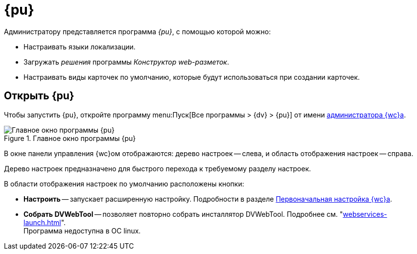 = {pu}

Администратору представляется программа _{pu}_, с помощью которой можно:

// * Переносить веб-приложения {wc}а на другой сайт IIS (в пределах одного сервера).
* Настраивать языки локализации.
* Загружать _решения_ программы _Конструктор web-разметок_.
* Настраивать виды карточек по умолчанию, которые будут использоваться при создании карточек.

== Открыть {pu}

Чтобы запустить {pu}, откройте программу menu:Пуск[Все программы > {dv} > {pu}] от имени xref:create-admin.adoc[администратора {wc}а].

.Главное окно программы {pu}
image::control-panel-start.png[Главное окно программы {pu}]

В окне панели управления {wc}ом отображаются: дерево настроек -- слева, и область отображения настроек -- справа.

Дерево настроек предназначено для быстрого перехода к требуемому разделу настроек.

В области отображения настроек по умолчанию расположены кнопки:

* *Настроить* -- запускает расширенную настройку. Подробности в разделе xref:settings-extended.adoc[Первоначальная настройка {wc}а].
// [#reset-counters]
// * *Сбросить счетчики произв.* -- сбрасывает счетчики производительности. Инструкция по включению счетчиков приведена в пункте xref:performance-counters.adoc[Включение счетчиков производительности].
* *Собрать DVWebTool* -- позволяет повторно собрать инсталлятор DVWebTool. Подробнее см. "xref:webservices-launch.adoc[]". +
Программа недоступна в ОС linux.
